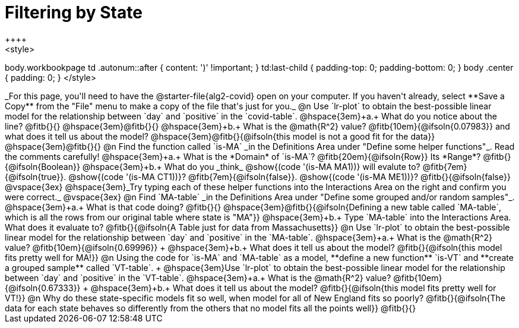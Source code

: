 = Filtering by State
++++
<style>
body.workbookpage td .autonum::after { content: ')' !important; }
td:last-child { padding-top: 0; padding-bottom: 0; }
body .center { padding: 0; }
</style>
++++
_For this page, you'll need to have the @starter-file{alg2-covid} open on your computer. If you haven't already, select **Save a Copy** from the "File" menu to make a copy of the file that's just for you._

@n Use `lr-plot` to obtain the best-possible linear model for the relationship between `day` and `positive` in the `covid-table`.

@hspace{3em}+a.+ What do you notice about the line? @fitb{}{} 

@hspace{3em}@fitb{}{}

@hspace{3em}+b.+ What is the @math{R^2} value? @fitb{10em}{@ifsoln{0.07983}} and what does it tell us about the model? @hspace{3em}@fitb{}{@ifsoln{this model is not a good fit for the data}}

@hspace{3em}@fitb{}{}

@n Find the function called `is-MA` _in the Definitions Area under "Define some helper functions"_. Read the comments carefully!

@hspace{3em}+a.+ What is the *Domain* of `is-MA`? @fitb{20em}{@ifsoln{Row}} Its *Range*? @fitb{}{@ifsoln{Boolean}}

@hspace{3em}+b.+ What do you _think_ @show{(code '(is-MA MA1))} will evalute to? @fitb{7em}{@ifsoln{true}}. @show{(code '(is-MA CT1))}? @fitb{7em}{@ifsoln{false}}. @show{(code '(is-MA ME1))}? @fitb{}{@ifsoln{false}}

@vspace{3ex}

@hspace{3em}_Try typing each of these helper functions into the Interactions Area on the right and confirm you were correct._

@vspace{3ex}

@n Find `MA-table` _in the Definitions Area under "Define some grouped and/or random samples"_. 

@hspace{3em}+a.+ What is that code doing? @fitb{}{} 
@hspace{3em}@fitb{}{@ifsoln{Defining a new table called `MA-table`, which is all the rows from our original table where state is "MA"}}

@hspace{3em}+b.+ Type `MA-table` into the Interactions Area. What does it evaluate to? @fitb{}{@ifsoln{A Table just for data from Massachusetts}}

@n Use `lr-plot` to obtain the best-possible linear model for the relationship between `day` and `positive` in the `MA-table`.

@hspace{3em}+a.+ What is the @math{R^2} value? @fitb{10em}{@ifsoln{0.69996}} +
@hspace{3em}+b.+ What does it tell us about the model? @fitb{}{@ifsoln{this model fits pretty well for MA!}}

@n Using the code for `is-MA` and `MA-table` as a model, **define a new function** `is-VT` and **create a grouped sample** called `VT-table`. +
@hspace{3em}Use `lr-plot` to obtain the best-possible linear model for the relationship between `day` and `positive` in the `VT-table`.


@hspace{3em}+a.+ What is the @math{R^2} value? @fitb{10em}{@ifsoln{0.67333}} +
@hspace{3em}+b.+ What does it tell us about the model? @fitb{}{@ifsoln{this model fits pretty well for VT!}}

@n Why do these state-specific models fit so well, when model for all of New England fits so poorly?

@fitb{}{@ifsoln{The data for each state behaves so differently from the others that no model fits all the points well}}

@fitb{}{}
